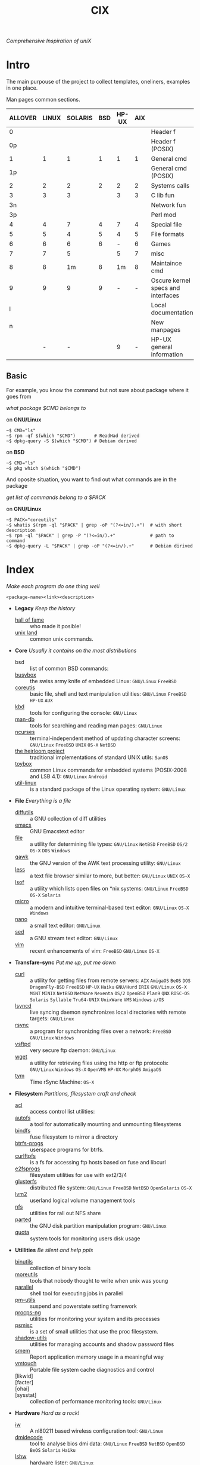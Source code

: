 # File       : cix-main.org
# Created    : Sat 07 Nov 2015 22:58:38
# Modified   : <2018-1-08 Mon 22:40:09 GMT> Sharlatan
# Maintainer : sharlatan <sharlatanus@gmail.com>
# Sinopsis   : Index of of all files.

#+TITLE: CIX
/Comprehensive Inspiration of uniX/

* Intro

The main purpouse of the project to collect templates, oneliners, examples in
one place.

Man pages common sections.

| ALLOVER | LINUX | SOLARIS | BSD | HP-UX | AIX |                                    |
|---------+-------+---------+-----+-------+-----+------------------------------------|
|       0 |       |         |     |       |     | Header f                           |
|      0p |       |         |     |       |     | Header f (POSIX)                   |
|       1 |     1 |       1 |   1 |     1 |   1 | General cmd                        |
|      1p |       |         |     |       |     | General cmd (POSIX)                |
|       2 |     2 |       2 |   2 |     2 |   2 | Systems calls                      |
|       3 |     3 |       3 |     |     3 |   3 | C lib fun                          |
|      3n |       |         |     |       |     | Network fun                        |
|      3p |       |         |     |       |     | Perl mod                           |
|       4 |     4 |       7 |   4 |     7 |   4 | Special file                       |
|       5 |     5 |       4 |   5 |     4 |   5 | File formats                       |
|       6 |     6 |       6 |   6 |     - |   6 | Games                              |
|       7 |     7 |       5 |     |     5 |   7 | misc                               |
|       8 |     8 |      1m |   8 |    1m |   8 | Maintaince cmd                     |
|       9 |     9 |       9 |   9 |     - |   - | Oscure kernel specs and interfaces |
|       l |       |         |     |       |     | Local documentation                |
|       n |       |         |     |       |     | New manpages                       |
|         |     - |       - |     |     9 |   - | HP-UX general information          |
|---------+-------+---------+-----+-------+-----+------------------------------------|

** Basic
For example, you know the command but not sure about package where it goes from

/what package $CMD belongs to/

on *GNU/Linux*
#+BEGIN_EXAMPLE
    ~$ CMD="ls"
    ~$ rpm -qf $(which "$CMD")       # ReadHad derived
    ~$ dpkg-query -S $(which "$CMD") # Debian derived
#+END_EXAMPLE

on *BSD*
#+BEGIN_EXAMPLE
    ~$ CMD="ls"
    ~$ pkg which $(which "$CMD")
#+END_EXAMPLE

And oposite situation, you want to find out what commands are in the package

/get list of commands belong to a $PACK/

on *GNU/Linux*
#+BEGIN_EXAMPLE
    ~$ PACK="coreutils"
    ~$ whatis $(rpm -ql "$PACK" | grep -oP "(?<=in/).+")  # with short description
    ~$ rpm -ql "$PACK" | grep -P "(?<=in/).+"             # path to command
    ~$ dpkg-query -L "$PACK" | grep -oP "(?<=in/).+"      # Debian dirived
#+END_EXAMPLE
* Index
/Make each program do one thing well/

: <package-name><link><description>

- *Legacy* /Keep the history/
  + [[./spices/cix-hall-of-fame.org][hall of fame]] :: who made it posible!
  + [[./spices/cix-unix-land.org][unix land]] :: common unix commands.

- *Core* /Usually it contains on the most distributions/
  + bsd :: list of common BSD commands:
  + [[./spices/cix-busybox.org][busybox]] :: the swiss army knife of embedded Linux: =GNU/Linux= =FreeBSD=
  + [[./spices/cix-gnu-coreutils.org][coreutis]] :: basic file, shell and text manipulation utilities: =GNU/Linux= =FreeBSD= =HP-UX= =AUX=
  + [[./spices/cix-kbd.org][kbd]] :: tools for configuring the console: =GNU/Linux=
  + [[./spices/cix-man-db.org][man-db]] :: tools for searching and reading man pages: =GNU/Linux=
  + [[file:spices/cix-ncurses.org][ncurses]] :: terminal-independent method of updating character screens: =GNU/Linux= =FreeBSD= =UNIX= =OS-X= =NetBSD=
  + [[file:./spices/cix-the-heirloom-project.org][the heirloom project]] :: traditional implementations of standard UNIX utils: =SanOS=
  + [[./spices/cix-toybox.org][toybox]]  :: common Linux commands for embedded systems (POSIX-2008 and LSB 4.1): =GNU/Linux= =Android=
  + [[./spices/cix-util-linux.org][util-linux]] :: is a standard package of the Linux operating system: =GNU/Linux=

- *File* /Everything is a file/
  + [[file:./spices/cix-diffutils.org][diffutils]] :: a GNU collection of diff utilities
  + [[./spices/cix-emacs.org][emacs]] :: GNU Emacstext editor
  + [[./spices/cix-file.org][file]] :: a utility for determining file types: =GNU/Linux= =NetBSD= =FreeBSD= =OS/2= =OS-X= =DOS= =Windows=
  + [[./spices/cix-gawk.org][gawk]] :: the GNU version of the AWK text processing utility: =GNU/Linux=
  + [[./spices/cix-less.org][less]] :: a text file browser similar to more, but better: =GNU/Linux= =UNIX= =OS-X=
  + [[./spices/cix-lsof.org][lsof]] :: a utility which lists open files on *nix systems: =GNU/Linux= =FreeBSD= =OS-X= =Solaris=
  + [[./spices/cix-micro.org][micro]] :: a modern and intuitive terminal-based text editor: =GNU/Linux= =OS-X= =Windows=
  + [[./spices/cix-nano.org][nano]] :: a small text editor: =GNU/Linux=
  + [[./spices/cix-sed.org][sed]] :: a GNU stream text editor: =GNU/Linux=
  + [[./spices/cix-vim.org][vim]] :: recent enhancements of vim: =FreeBSD= =GNU/Linux= =OS-X=

- *Transfare-sync* /Put me up, put me down/
  + [[file:./spices/cix-curl.org][curl]] :: a utility for getting files from remote servers: =AIX= =AmigaOS= =BeOS= =DOS= =DragonFly-BSD= =FreeBSD= =HP-UX= =Haiku= =GNU/Hurd= =IRIX= =GNU/Linux= =OS-X= =MiNT= =MINIX= =NetBSD= =NetWare= =Nexenta= =OS/2= =OpenBSD= =Plan9= =QNX= =RISC-OS= =Solaris= =Syllable= =Tru64-UNIX= =UnixWare= =VMS= =Windows= =z/OS=
  + [[./spices/cix-lsyncd.org][lsyncd]] :: live syncing daemon synchronizes local directories with remote targets: =GNU/Linux=
  + [[file:./spices/cix-rsync.org][rsync]] :: a program for synchronizing files over a network: =FreeBSD= =GNU/Linux= =Windows=
  + [[./spices/cix-vsftpd.org][vsftpd]] :: very secure ftp daemon: =GNU/Linux=
  + [[file:./spices/cix-wget.org][wget]] :: a utility for retrieving files using the http or ftp protocols: =GNU/Linux= =Windows= =OS-X= =OpenVMS= =HP-UX= =MorphOS= =AmigaOS=
  + [[file:./spices/cix-tym.org][tym]] :: Time rSync Machine: =OS-X=

- *Filesystem* /Partitions, filesystem craft and check/
  + [[./spices/cix-acl.org][acl]] :: access control list utilities:
  + [[./spices/cix-autofs.org][autofs]] :: a tool for automatically mounting and unmounting filesystems
  + [[file:./spices/cix-bindfs.org][bindfs]] :: fuse filesystem to mirror a directory
  + [[./spices/cix-btrfs-progs.org][btrfs-progs]] :: userspace programs for btrfs.
  + [[./spices/cix-curlftpfs.org][curlftpfs]] :: is a fs for accessing ftp hosts based on fuse and libcurl
  + [[./spices/cix-e2fsprogs.org][e2fsprogs]] :: filesystem utilities for use with ext2/3/4
  + [[file:./spices/cix-glusterfs.org][glusterfs]] :: distributed file system: =GNU/Linux= =FreeBSD= =NetBSD= =OpenSolaris= =OS-X=
  + [[./spices/cix-lvm2.org][lvm2]] :: userland logical volume management tools
  + [[./spices/cix-nfs.org][nfs]] :: utilities for rall out NFS share 
  + [[file:./spices/cix-gnu-parted.org][parted]] :: the GNU disk partition manipulation program: =GNU/Linux=
  + [[./spices/cix-quota.org][quota]] :: system tools for monitoring users disk usage

- *Utillities* /Be silent and help ppls/
  + [[./spices/cix-gnu-binutils.org][binutils]] :: collection of binary tools
  + [[./spices/cix-moreutils.org][moreutils]] :: tools that nobody thought to write when unix was young
  + [[file:./spices/cix-parallel.org][parallel]] :: shell tool for executing jobs in parallel
  + [[./spices/cix-pm-utils.org][pm-utils]] :: suspend and powerstate setting framework
  + [[./spices/cix-procps-ng.org][procps-ng]] :: utilities for monitoring your system and its processes
  + [[./spices/cix-psmisc.org][psmisc]] :: is a set of small utilities that use the proc filesystem.
  + [[./spices/cix-shadow-utils.org][shadow-utils]] :: utilities for managing accounts and shadow password files
  + [[file:./spices/cix-smem.org][smem]] :: Report application memory usage in a meaningful way
  + [[file:./spices/cix-vmtouch.org][vmtouch]] :: Portable file system cache diagnostics and control
  + [likwid]  ::
  + [facter] ::
  + [ohai] ::
  + [sysstat] :: collection of performance monitoring tools: =GNU/Linux=

- *Hardware* /Hard as a rock!/
  + [[file:./spices/cix-iw.org][iw]] :: A nl80211 based wireless configuration tool: =GNU/Linux=
  + [[./spices/cix-dmidecode.org][dmidecode]] :: tool to analyse bios dmi data: =GNU/Linux= =FreeBSD= =NetBSD= =OpenBSD= =BeOS= =Solaris= =Haiku=
  + [[./spices/cix-lshw.org][lshw]] :: hardware lister: =GNU/Linux=
  + [[file:./spices/cix-oprofile.org][OProfile]] :: System wide profiler: =GNU/Linux=
  + [[./spices/cix-pciutils.org][pciutils]] :: pci bus related utilities: =FreeBSD= =NetBSD= =OpenBSD= =GNU/Linux= =FreeBSD= =Solaris/i386= =AIX= =GNU/Hurdd= =Windows= =Cygwin= =BeOS= =Haiku= =Darwin=
  + [[./spices/cix-smartmontools.org][smartmontools]] :: tools for monitoring smart capable hard disks: =OS-X= =GNU/Linux= =FreeBSD= =NetBSD= =OpenBSD= =Solaris= =OS/2= =Cygwin= =QNX= =eComStation= =Windows=
  + [[./spices/cix-stress.org][stress]] :: A tool to put given subsystems under a specified load: =GNU/Linux= =Gentoo= =OpenBSD= =FreeBSD=
  + [[file:./spices/cix-stress-ng.org][stress-ng]] :: stress test a computer system in various ways: =GNU/Linux= =GNU/Hurd= =FreeBSD= =OpenBSD= =NetBSD= =FreeBSD= =MINIX= =OpenIndiana=
  + [[./spices/cix-usbutils.org][usbutils]] :: Linux usb utilities: =GNU/Linux=
  + [[file:./spices/cix-flashrom.org][flashrom]] :: simple program for reading/writing flash chips content: =GNU/Linux= =DOS= =Linux= =FreeBSD= =NetBSD= =OpenBSD= =DragonFlyBSD= =Solarise= =OS-X=  =GNU/Hurd=

- *Searching* /Loosing my religion/
  + [[./spices/cix-ack.org][ack]] :: grep-like text finder
  + [[./spices/cix-ag.org][ag]] :: super-fast text searching tool - The Silver Searcher
  + [[./spices/cix-fdupes.org][fdupes]] :: finds duplicate files in a given set of directories
  + [[./spices/cix-gnu-findutils.org][findutils]] :: the GNU versions of find utilities (find and xargs)
  + [[./spices/cix-gnu-grep.org][grep]] :: pattern matching utilities
  + [[file:./spices/cix-jq.org][jq]] :: command-line json processor: =OS-X= =FreeBSD= =Solaris= =GNU/Linux= =Windows=
  + [[file:./spices/cix-pcre-tools.org][pcre-tools]] :: auxiliary utilities for pcre: =GNU/Linux=
  + [[file:./spices/cix-ripgrep.org][ripgrep]] :: rg combines the usability of The Silver Searcher with the raw speed of grep.
  + [[file:./spices/cix-sift.org][sift]] :: A fast and powerful alternative to grep: =OS-X= =GNU/Linux=
  + [[file:./spices/cix-ucg.org][ucg]] :: extremely fast grep-like tool specialized for searching large bodies of source code.

- *Compress-archive* /I'm a pac man/
  + [[./spices/cix-bzip2.org][bzip2]] :: a file compression utility
  + [[./spices/cix-cpio.org][cpio]] :: a GNU archiving program
  + [[./spices/cix-tar.org][tar]] :: a file archiving program
  + [[./spices/cix-gzip.org][gzip]] :: the GNU data compression program
  + [[./spices/cix-unizp.org][unzip]] :: a utility for unpacking zip files
  + [[./spices/cix-lrzip.org][lrzip]] :: compression program optimized for large files
  + [[./spices/cix-pax.org][pax]] :: POSIX file system archiver
  + [[./spices/cix-xz.org][xz]] :: lzma compression utilities: =GNU/Linux= =FreeBSD=

- *Networking* /We all live in the someone's subnet in/
  + [[./spices/cix-bind-utils.org][bind-utils]] :: utilities for querying dns name server
  + [[file:./spices/cix-bridge-utils.org][bridge-utils]] :: utilities for configuring the Linux ethernet bridge
  + [[file:./spices/cix-hping.org][hping]] :: a command-line oriented TCP/IP packet assembler/analyzer: =GNU/Linux= =FreeBSD= =NetBSD= =OpenBSD= =Solaris= =OS-X= =Windows=
  + [[./spices/cix-gnu-inetutils.org][inetutils]] :: a collection of common network programs
  + [[./spices/cix-iproute2.org][iproute2]] :: routing commands and utilities
  + [[./spices/cix-iptables.org][iptables]] :: Linux kernel packet filtering capabilities: =GNU/Linux=
  + [[./spices/cix-iputils.org][iputils]] :: network monitoring tools including ping: =GNU/Linux= 
  + [[file:./spices/cix-ncat.org][ncat]] :: general-purpose network connector (nmap's project netcat replacement:
  + [[./spices/cix-net-snmp.org][net-snmp]] :: a collection of snmp protocol tools and libraries: =GNU/Linux= =FreeBSD= =OpenBSD= =Solaris/SPARC= =OS-X= =AIX= =HP-UX= =NetBSD= =OSF= =SunOS= =Ultrix= =QNX= =Dynix= =IRIX= =Windows=
  + [[./spices/cix-net-tools.org][net-tools]] :: collection of base networking utilities
  + [[file:./spices/cix-netcat.org][netcat]] :: a tcp/ip swiss army knife for networking:  =DOS= =ULTRIX= =SunOS= =Solaris= =AIX= =GNU/Linux= =IRIX= =OSF= =NetBSD= =HP-UX= =AUX= =NeXT=
  + [[file:./spices/cix-netperf.org][netperf]] :: TCP/UDP/sockets/etc performance benchmark: =FreeBSD= =AIX= =Solaris= =GNU/Linux= =HP-UX= =IRIX=
  + [[./spices/cix-nmap.org][nmap]] :: network exploration tool and security scanner
  + [[./spices/cix-openssh.org][OpenSSH]] :: an open source implementation of ssh protocol: =AIX= =HP-UX= =IRIX= =GNU/Linux= =Next= =Sco= =Sni/Reliant= =Unix= =Solaris= =Digital= =Unix/Tru64/Osf= =Mac= =Os-X= =Cygwin=
  + [[file:./spices/cix-scapy.org][scapy]] :: Interactive packet manipulation tool and network scanner: =GNU/Linux=
  + [[./spices/cix-tcpdump.org][tcpdump]] :: dump traffic on a network: =GNU/Linux= =FreeBSD=

- *Shell* /Not just sand.../
  + [[file:./spices/cix-ash.org][ash]] :: Almquist SHell in NetBSD
  + [[./spices/cix-gnu-bash.org][bash]] :: GNU bash shell built in commands
  + [[file:./spices/cix-dash.org][dash]] :: Small and fast POSIX-compliant shell
  + [[./spices/cix-fish-shell.org][fish-shell]] ::  a friendly interactive shell
  + [[file:./spices/cix-ksh.org][ksh]] :: KornShell
  + [[./spices/cix-screen.org][screen]] :: a screen manager that supports multiple logins on one terminal
  + [[./spices/cix-tcsh.org][tcsh]] :: An enhanced version of csh, the C shell: =FreeBSD=
  + [[./spices/cix-tmux.org][tmux]] :: a terminal multiplexer
  + [[./spices/cix-zsh.org][zsh]] ::  powerful interactive shell

- *Scheduling* /World is spinning around/
  + [[./spices/cix-at.org][at]] :: job spooling tools
  + [[./spices/cix-cronie.org][cronie]]  :: cron daemon for executing programs at set times
  + [[./spices/cix-logrotate.org][logrotate]] :: rotates, compresses, removes and mails system log files

- *Media* /Please your eyes and ears/
  + [[file:./spices/cix-alsa.org][alsa]] :: advanced Linux sound architecture (alsa) utilities: =GNU/Linux=
  + [[./spices/cix-ffmpeg.org][ffmpeg]] :: digital vcr and streaming server
  + [[file:./spices/cix-fontconfig.org][fontconfig]] :: font configuration and customization library
  + [[file:./spices/cix-pulseaudio.org][pulseaudio]] :: pulseaudio sound server utilities
  + [[file:./spices/cix-sox.org][sox]] :: a general purpose sound file conversion tool
  + [[file:./spices/cix-imagemagick.org][ImageMagick]] :: An X application for displaying and manipulating images

- *Security* /It's never be save/
  + [[file:./spices/cix-pam.org][pam]] :: an extensible library which provides authentication for applications: =AIX DragonFly-BSD FreeBSD HP-UX Linux OS-X NetBSD Solaris=
  + [[file:./spices/cix-sudo.org][sudo]] :: allows restricted root access for specified users
  + [[file:./spices/cix-selinux.org][SElinux]] :: Security-Enhanced Linux: =GNU/Linux=
  + [apparmor] :: is a Mandatory Access Control (MAC)

- *Boot-Init-systems* /Let's party started!/
  + [[./spices/cix-systemd.org][systemd]] ::  a system and service manager
  + [[./spices/cix-upstart.org][upstart]] :: event-based init daemo
  + [[file:./spices/cix-syslinux.org][syslinux]] :: Simple kernel loader which boots from a FAT filesystem: =GNU/Linux=
  + [[file:./spices/cix-gnu-grub2.org][grub2]] :: Bootloader with support multiboot and more: =GNU/Linux= 

- *Development* /In the fields of observation chance favors only the prepared mind./
  + [[./spices/cix-autoconf.org][autoconf]] :: a GNU tool for automatically configuring source code
  + [[file:./spices/cix-automake.org][automake]] :: A GNU tool for automatically creating Makefiles
  + [[file:./spices/cix-gnu-bison.org][bison]] ::  A GNU general-purpose parser generator
  + [[file:./spices/cix-cmake.org][cmake]] :: Cross-platform make system
  + [[file:./spices/cix-ctags.org][ctags]] :: A C programming language indexing and/or cross-reference tool
  + [[./spices/cix-gcc.org][gcc]] :: various compilers (c, c++, objective-c, java, ...)
  + [[./spices/cix-gdb.org][gdb]] :: a GNU source-level debugger for C, C++, Fortran, Go and other languages
  + [[file:./spices/cix-git.org][git]] :: Fast Version Control System
  + [[./spices/cix-glibc.org][glibc]] :: common binaries and locale data for glibc
  + [[file:./spices/cix-musl.org][musl]] :: 
  + [[file:./spices/cix-global.org][global]] :: Source code tag system
  + [[file:./spices/cix-gnu-libtool.org][libtool]] :: The GNU Portable Library Tool: =GNU/Linux= =Solaris=
  + [[file:./spices/cix-gnu-lightning.org][lightning]] :: library for generating assembly code on run time: =GNU/Linux=
  + [[file:./spices/cix-llvm.org][llvm]] :: The Low Level Virtual Machine: =OS-X= =GNU/Linux=
  + [[file:./spices/cix-gnu-make.org][make]] :: a tool which simplifies the build process for users: =GNU/Linux=
  + [[file:./spices/cix-valgrind.org][valgrind]] :: Tool for finding memory management bugs in programs
  + [[file:./spices/cix-jemalloc.org][jemalloc]] :: General-purpose scalable concurrent malloc implementation: =GNU/Linux= =FreeBSD=

- *Packaging* /Pack me up, pack me down/
  + [[./spices/cix-apt.org][apt]] :: Debian/Ubuntu commandline package panager.
  + [[file:spices/cix-aptitude.org][aptitude]] :: is a featureful package manager for debian GNU/Linux systems
  + [[file:./spices/cix-dnf.org][dnf]] :: fork of yum, using libsolv as a dependency resolve
  + [[file:./spices/cix-dpkg.org][dpkg]] :: package manager for debian
  + [[file:spices/cix-pacman.org][pacman]] :: is one of the major distinguishing features of Arch Linux
  + [[file:./spices/cix-pkg-pkgng.org][pkg/pkgng]] :: is the Next Generation package management tool for FreeBSD: =FreeBSD=
  + [[file:./spices/cix-rpm.org][rpm]] :: package manager is a command line driven package management system

- *Research-reverse-engineering* /I've got a clue/
  + [[./spices/cix-netkit.org][Linux Netkit]] :: Utilities for managing processes on your system
  + [[file:./spices/cix-binwalk.org][binwalk]] :: Firmware analysis tool

- *Kernel-traces* /Go to basic/
  + [[./spices/cix-kmod.org][kmod]] :: Linux kernel module management utilities:
  + [[file:./spices/cix-dtrace.org][dtrace]] :: comprehensive dynamic tracing framework: =Solaris= =FreeBSD= =NetBSD= =OS-X=
  + [[./spices/cix-strace.org][strace]] :: tracks and displays system calls associated with a running process
  + [[file:./spices/cix-kernel-devel.org][kernel-devel]] :: development package for building kernel modules to match the kernel
  + [[file:./spices/cix-dkms.org][dkms]] :: dynamic kernel module support framework
  + [[./spices/cix-perf.org][perf]] :: performance monitoring for the Linux kernel: =GNU/Linux=
  + [ftrace] ::
  + [ktrace] ::
  + [ltrace] ::
  + [SystemTap] ::
  + [LTTng] ::
  + [ProbeVue] :: 

- *Cryptograpy* /Who breaks Enigma code?/
  + [[./spices/cix-gnu-pg.org][gnupg]] :: A GNU utility for secure communication and data storage
  + [[file:./spices/cix-luks.org][luks]] :: Linux Unifed Key Setup 
      
- *Web* /Are you a spiderman?/
  + [[file:./spices/cix-haproxy.org][haproxy]] ::

* Configuration
Header example of configuration file:
#+BEGIN_SRC sh :results output org replace :exports results
grep "+conf" ./conf/cix-vsftpd.conf
#+END_SRC

#+RESULTS:
#+BEGIN_SRC org
,#+conf_url: http://vsftpd.beasts.org/vsftpd_conf.html
,#+conf_man: vsftpd.conf.5
,#+conf_cmd: /usr/bin/vsftpd
,#+conf_path: /etc/vsftpd/vsftpd.conf
,#+conf_frmt: option=value
,#+conf_re: ^[^#][a-z_]+=(YES|NO|[0-9]*|.*)$ 
,#+conf_total: 125
#+END_SRC

- [[file:./conf/cix-vsftpd.conf][vsftpd.conf]]
- [[file:conf/cix-grub.cfg][grub.cfg]]

* Libraries
Distribution of most commonly used libraries
** Fedora GNU/Linux
#+BEGIN_EXAMPLE
     1     2937 libc
     2     1574 libm
     3     1556 libpthread
     4     1546 libdl
     5     1036 libz
     6      993 librt
     7      919 libpcre
     8      915 libgcc_s
     9      778 libselinux
    10      685 libresolv
    11      631 liblzma
    12      551 libcap
    13      507 libgpg-error
    14      505 libgcrypt
    15      495 libffi
    16      490 libglib-2
    17      488 libuuid
    18      479 liblz4
    19      465 libsystemd
    20      458 libstdc++
#+END_EXAMPLE

** FreeBSD
#+BEGIN_EXAMPLE

#+END_EXAMPLE
* Glosary
- discriptor ::
- DMI ::
- GID :: 
- GUI :: Graphical User Interface
- CLI ::
- GNU :: GNU is Not a Unix, it is a collection of many programs: applications,
         libraries, developer tools, even games. The development of GNU, started
         in January 1984. https://www.gnu.org
- inode ::
- magic number :: 
- MBR ::
- BIOS :: 
- nice ::
- PID ::
- restricted delition flag :: prevents unprivileged users from removing or
     renaming a file in the directory unless they own the file or the directory
- RFC :: [[https://www.rfc-editor.org/retrieve/][Request for Comment]] - official standards in the internet community.
- sticky bit ::
- SUS :: Single UNIX Specitication
- UID ::
- UUID :: 
* References
** Books
- Ellen Sieve, Stephen Figgins, Robert Love & Arnold Robbinsp
  *LINUX in a nutshell 6th Edition;*
  O'reilly media, 2009;
- Evi Nemeth, Garth Snyder, Trent R. Hein, Ben Whaley;
  *UNIX and LINUX System Administration Handbook 4th edition*;
  Prentice Hall, 2013;
- Arnold Robbins;
  *UNIX in a Nutshell*;
  O'reilly, 2008;
- Richard Blum;
  *Linux Command Line and Shell Scripting Bible*;
  Wiley  Publishing Inc., 2008;

** Articles
- M. Douglas McIlroy;
  *A Research UNIX Reader: Annotated Excerpts from the Programmer’s Manual, 1971-1986*;
** Links
- THE UNIX ORAL HISTORY PROJECT
  http://www.princeton.edu/~hos/Mahoney/expotape.htm
- GNU Coreutils
  http://www.gnu.org/software/coreutils/manual/coreutils.html
- Basics of the Unix Philosophy
  http://homepage.cs.uri.edu/~thenry/resources/unix_art/ch01s06.html
- Filenames and Pathnames in Shell: How to do it Correctly
  http://www.dwheeler.com/essays/filenames-in-shell.html
- Rich’s sh (POSIX shell) tricks
  http://www.etalabs.net/sh_tricks.html
- Linux man pages online
  http://man7.org/linux/man-pages/index.html
- Commanline fu
  http://www.commandlinefu.com/commands/browse/sort-by-votes
- BashGuide 
  http://mywiki.wooledge.org/BashGuide
- http://everythingsysadmin.com/
- Linux Performance 
  http://www.brendangregg.com/linuxperf.html

** Wikis
- http://wiki.bash-hackers.org/
- https://emacswiki.org/
- https://wiki.archLinux.org/
- https://wiki.FreeBSD.org/
- https://wiki.ubuntu.com/

** Hubs
- perf-tools
  https://github.com/brendangregg/perf-tools
- Bioinformatics one-liners
  https://github.com/stephenturner/oneliners
- Awesome Shell
  https://github.com/alebcay/awesome-shell
- Awesome Bash
  https://github.com/awesome-lists/awesome-bash

** IRC
- *irc.freenode.org*
  - #linux was created on 2001-02-09 23:16:24
  - #emacswas created on 2006-11-26 06:42:33
  - #org-mode was created on 2010-01-30 07:48:24
# End of cix-main.org
